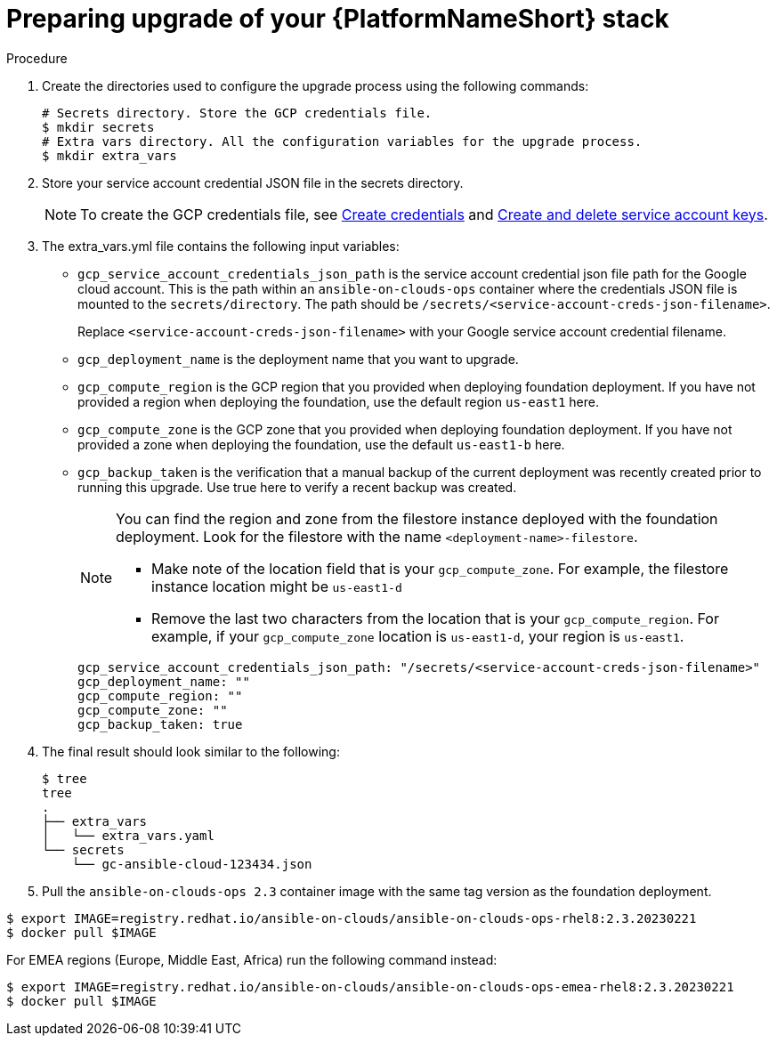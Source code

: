[id="proc-gcp-prepare-upgrade-aap-platform-stack"]

= Preparing upgrade of your {PlatformNameShort} stack

.Procedure

. Create the directories used to configure the upgrade process using the following commands:
+
[source,bash]
----
# Secrets directory. Store the GCP credentials file.
$ mkdir secrets
# Extra vars directory. All the configuration variables for the upgrade process.
$ mkdir extra_vars
----
+
. Store your service account credential JSON file in the secrets directory. 
+
[NOTE]
=====
To create the GCP credentials file, see
link:https://developers.google.com/workspace/guides/create-credentials[Create credentials] and 
link:https://cloud.google.com/iam/docs/keys-create-delete[Create and delete service account keys].
=====
+
. The extra_vars.yml file contains the following input variables:
* `gcp_service_account_credentials_json_path` is the service account credential json file path for the Google cloud account.  
This is the path within an `ansible-on-clouds-ops` container where the credentials JSON file is mounted to the `secrets/directory`. 
The path should be `/secrets/<service-account-creds-json-filename>`. 
+
Replace `<service-account-creds-json-filename>` with your Google service account credential filename.

* `gcp_deployment_name` is the deployment name that you want to upgrade.
* `gcp_compute_region` is the GCP region that you provided when deploying foundation deployment. 
If you have not provided a region when deploying the foundation, use the default region `us-east1` here.
* `gcp_compute_zone` is the GCP zone that you provided when deploying foundation deployment. 
If you have not provided a zone when deploying the foundation, use the default `us-east1-b` here.
* `gcp_backup_taken` is the verification that a manual backup of the current deployment was recently created prior to running this upgrade. 
Use true here to verify a recent backup was created.
+
[NOTE]
=====
You can find the region and zone from the filestore instance deployed with the foundation deployment. 
Look for the filestore with the name `<deployment-name>-filestore`.

* Make note of the location field that is your `gcp_compute_zone`. 
For example, the filestore instance location might be `us-east1-d`

* Remove the last two characters from the location that is your `gcp_compute_region`. 
For example, if your `gcp_compute_zone` location is `us-east1-d`, your region is `us-east1`.
=====
+
[source,bash]
----
gcp_service_account_credentials_json_path: "/secrets/<service-account-creds-json-filename>"
gcp_deployment_name: "" 
gcp_compute_region: ""
gcp_compute_zone: ""
gcp_backup_taken: true
----
+
. The final result should look similar to the following:
+
[source,bash]
----
$ tree
tree
.
├── extra_vars
│   └── extra_vars.yaml
└── secrets
    └── gc-ansible-cloud-123434.json
----
+
. Pull the `ansible-on-clouds-ops 2.3` container image with the same tag version as the foundation deployment.

[source,bash]
----
$ export IMAGE=registry.redhat.io/ansible-on-clouds/ansible-on-clouds-ops-rhel8:2.3.20230221
$ docker pull $IMAGE
----

For EMEA regions (Europe, Middle East, Africa) run the following command instead:

[source, bash]
----
$ export IMAGE=registry.redhat.io/ansible-on-clouds/ansible-on-clouds-ops-emea-rhel8:2.3.20230221
$ docker pull $IMAGE
----